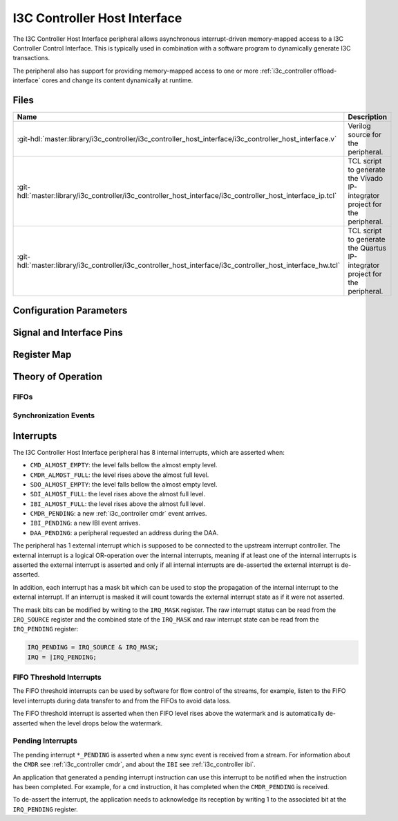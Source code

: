 .. _i3c_controller host_interface:

I3C Controller Host Interface
================================================================================

.. hdl-component-diagram::

The I3C Controller Host Interface peripheral allows asynchronous interrupt-driven memory-mapped
access to a I3C Controller Control Interface.
This is typically used in combination with a software program to dynamically
generate I3C transactions.

The peripheral also has support for providing memory-mapped access to one or more
:ref:`i3c_controller offload-interface` cores and change its content dynamically at
runtime.

Files
--------------------------------------------------------------------------------

.. list-table::
   :widths: 25 75
   :header-rows: 1

   * - Name
     - Description
   * - :git-hdl:`master:library/i3c_controller/i3c_controller_host_interface/i3c_controller_host_interface.v`
     - Verilog source for the peripheral.
   * - :git-hdl:`master:library/i3c_controller/i3c_controller_host_interface/i3c_controller_host_interface_ip.tcl`
     - TCL script to generate the Vivado IP-integrator project for the peripheral.
   * - :git-hdl:`master:library/i3c_controller/i3c_controller_host_interface/i3c_controller_host_interface_hw.tcl`
     - TCL script to generate the Quartus IP-integrator project for the peripheral.

Configuration Parameters
--------------------------------------------------------------------------------

.. hdl-parameters::

Signal and Interface Pins
--------------------------------------------------------------------------------

.. hdl-interfaces::

   * - s_axi_aclk
     - All ``s_axi`` signals and ``irq`` are synchronous to this clock.
   * - s_axi_aresetn
     - Synchronous active-low reset.
       Resets the internal state of the peripheral.
   * - s_axi
     - AXI-Lite bus slave.
       Memory-mapped AXI-lite bus that provides access to modules register map.
   * - irq
     - Level-High Interrupt.
       Interrupt output of the module. Is asserted when at least one of the
       modules interrupt is pending and unmasked.
   * - offload_trigger
     - On offload operation, assert to start a burst.
   * - sdio
     - Group of byte stream interfaces (``SDI``, ``SDO``, and ``IBI``),
       internally connected to thei respective FIFOs.
   * - offload_sdi
     - SDI output of the :ref:`i3c_controller offload-interface`,
       generally consumed to a DMA.
   * - cmdp
     - Parsed :ref:`i3c_controller command_descriptors` to instruct the
       :ref:`i3c_controller core`.
   * - rmap
     - Interface give the :ref:`i3c_controller core` access to some register map
       addresses.

.. _i3c_controller regmap:

Register Map
--------------------------------------------------------------------------------

.. hdl-regmap::
   :name: i3c_controller_host_interface

Theory of Operation
--------------------------------------------------------------------------------

FIFOs
~~~~~~~~~~~~~~~~~~~~~~~~~~~~~~~~~~~~~~~~~~~~~~~~~~~~~~~~~~~~~~~~~~~~~~~~~~~~~~~~


Synchronization Events
~~~~~~~~~~~~~~~~~~~~~~~~~~~~~~~~~~~~~~~~~~~~~~~~~~~~~~~~~~~~~~~~~~~~~~~~~~~~~~~~


.. _i3c_controller interrupts:

Interrupts
--------------------------------------------------------------------------------

The I3C Controller Host Interface peripheral has 8 internal interrupts, which are
asserted when:

* ``CMD_ALMOST_EMPTY``: the level falls bellow the almost empty level.
* ``CMDR_ALMOST_FULL``: the level rises above the almost full level.
* ``SDO_ALMOST_EMPTY``: the level falls bellow the almost empty level.
* ``SDI_ALMOST_FULL``: the level rises above the almost full level.
* ``IBI_ALMOST_FULL``: the level rises above the almost full level.
* ``CMDR_PENDING``: a new :ref:`i3c_controller cmdr` event arrives.
* ``IBI_PENDING``: a new IBI event arrives.
* ``DAA_PENDING``: a peripheral requested an address during the DAA.

The peripheral has 1 external interrupt which is supposed to be connected to the
upstream interrupt controller.
The external interrupt is a logical OR-operation over the internal interrupts,
meaning if at least one of the internal interrupts is asserted the external
interrupt is asserted and only if all internal interrupts are de-asserted the
external interrupt is de-asserted.

In addition, each interrupt has a mask bit which can be used to stop the propagation
of the internal interrupt to the external interrupt.
If an interrupt is masked it will count towards the external interrupt state as if
it were not asserted.

The mask bits can be modified by writing to the ``IRQ_MASK`` register.
The raw interrupt status can be read from the ``IRQ_SOURCE`` register and the
combined state of the ``IRQ_MASK`` and raw interrupt state can be read from the
``IRQ_PENDING`` register:

.. code::

   IRQ_PENDING = IRQ_SOURCE & IRQ_MASK;
   IRQ = |IRQ_PENDING;

FIFO Threshold Interrupts
~~~~~~~~~~~~~~~~~~~~~~~~~~~~~~~~~~~~~~~~~~~~~~~~~~~~~~~~~~~~~~~~~~~~~~~~~~~~~~~~

The FIFO threshold interrupts can be used by software for flow control of the
streams, for example,
listen to the FIFO level interrupts during data transfer to and from the FIFOs
to avoid data loss.

The FIFO threshold interrupt is asserted when then FIFO level rises above the
watermark and is automatically de-asserted when the level drops below the
watermark.

Pending Interrupts
~~~~~~~~~~~~~~~~~~~~~~~~~~~~~~~~~~~~~~~~~~~~~~~~~~~~~~~~~~~~~~~~~~~~~~~~~~~~~~~~

The pending interrupt ``*_PENDING`` is asserted when a new sync event is received
from a stream.
For information about the ``CMDR`` see :ref:`i3c_controller cmdr`, and about the
``IBI`` see :ref:`i3c_controller ibi`.

An application that generated a pending interrupt instruction can use this interrupt
to be notified when the instruction has been completed.
For example, for a ``cmd`` instruction, it has completed when the ``CMDR_PENDING``
is received.

To de-assert the interrupt, the application needs to acknowledge its reception
by writing 1 to the associated bit at the ``IRQ_PENDING`` register.

